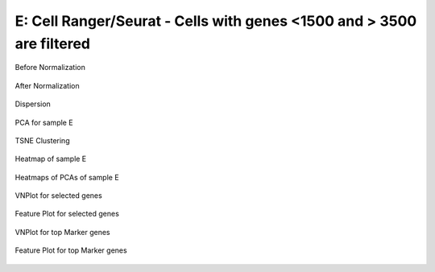 ==============================================================================
**E: Cell Ranger/Seurat - Cells with genes <1500 and > 3500  are filtered**
==============================================================================

.. ::  

  


.. figure:: eCR1500.before.hist.png
    :width: 500px
    :align: center
    :height: 500px
    :alt: Before Normalization
    :figclass: align-center

    Before Normalization 

.. figure:: eCR1500.after.hist.png
    :width: 500px
    :align: center
    :height: 500px
    :alt: After Normalization 
    :figclass: align-center

    After Normalization 


.. figure:: eCR1500.dispersion.png 
    :width: 400px
    :align: center
    :height: 400px
    :alt: Dispersion 
    :figclass: align-center

    Dispersion

.. figure:: eCR1500.pca.png 
   :width: 600px 
   :align: center 
   :height: 400px 
   :alt: PCA for sample E
   :figclass: align-center
  
   PCA for sample E

.. figure:: eCR1500.tsne.cluster.png
   :width: 600px 
   :align: center 
   :height: 600px 
   :alt: TSNE Clustering
   :figclass: align-center

   TSNE Clustering 


.. figure:: eCR1500.heatmap1.png 
   :width: 600px
   :align: center 
   :height: 600px 
   :alt: Heatmap of Sample E
   :figclass: align-center

   Heatmap of sample E

.. figure:: eCR1500.heatmap2.png 
   :width: 600px
   :align: center 
   :height: 600px 
   :alt: Heatmaps of PCAs of Sample E
   :figclass: align-center
 
   Heatmaps of PCAs of sample E

.. figure:: eCR1500.vnplot.selected.png  
   :width: 600px
   :align: center
   :height: 600px
   :alt: VNPlot for selected genes 
   :figclass: align-center
  
   VNPlot for selected genes 

.. figure:: eCR1500.featureplot.selected.png
   :width: 600px 
   :align: center 
   :height: 600px 
   :alt: Feature Plot for selected genes 
   :figclass: align-center

   Feature Plot for selected genes 

.. figure:: eCR1500.vnplot.marker.png 
   :width: 600px 
   :align: center 
   :height: 600px 
   :alt: VNPlot for top Marker genes 
   :figclass: align-center
   
   VNPlot for top Marker genes 


.. figure:: eCR1500.featureplot.marker.png
   :width: 600px 
   :align: center 
   :height: 600px
   :alt: Feature Plot for top Marker genes
   :figclass: align-center
 
   Feature Plot for top Marker genes 
   



